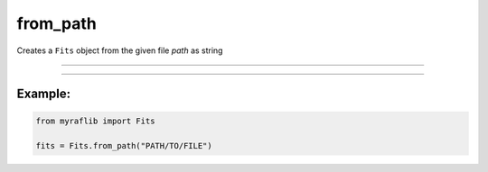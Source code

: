 .. _fits_from_path:

from_path
=========

Creates a ``Fits`` object from the given file `path` as string

------------

.. method:: Fits.from_path(path) -> Self

    Creates a `Fits` object from the given file `path` as a string.

    **Parameters**

        ``path`` : ``str``
            Path of the file as a string.

    **Returns**

        ``Fits``
            A `Fits` object.

    **Raises**

        ``FileNotFoundError``
            Raised when the file does not exist.


------------

Example:
________

.. code-block:: python

    from myraflib import Fits

    fits = Fits.from_path("PATH/TO/FILE")
